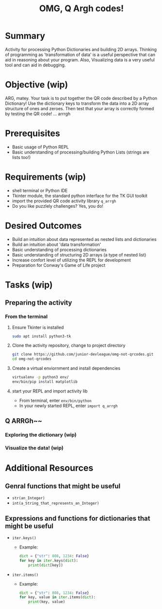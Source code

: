 #+title: OMG, Q Argh codes!
#+type: Activity

* Summary
  Activity for processing Python Dictionaries and building 2D
  arrays. Thinking of programming as 'transformation of data' is a
  useful perspective that can aid in reasoning about your program. Also,
  Visualizing data is a very useful tool and can aid in debugging.

* Objective (wip)
  ARG, matey. Your task is to put together the QR code described by a
  Python Dictionary! Use the dictionary keys to transform the data
  into a 2D array structure of ones and zeroes. Then test that your
  array is correctly formed by testing the QR code! ... arrrgh

* Prerequisites
  + Basic usage of Python REPL
  + Basic understanding of processing/building Python Lists (strings
    are lists too!)

* Requirements (wip)
  + shell terminal or Python IDE
  + Tkinter module, the standard python interface for the TK GUI toolkit
  + import the provided QR code activity library ~q_arrgh~
  + Do you like puzzlely challenges? Yes, you do!

* Desired Outcomes
  + Build an intuition about data represented as nested lists and dictionaries
  + Build an intuition about 'data transformation'
  + Basic understanding of processing dictionaries
  + Basic understanding of structuring 2D arrays (a type of nested list)
  + Increase confort level of utilizing the REPL for development
  + Preparation for Conway's Game of Life project

* Tasks (wip)

** Preparing the activity

*** From the terminal
    1. Ensure Tkinter is installed
       #+BEGIN_SRC bash
       sudo apt install python3-tk
       #+END_SRC

    2. Clone the activity repository, change to project directory
       #+BEGIN_SRC bash
         git clone https://github.com/junior-devleague/omg-not-qrcodes.git
         cd omg-not-qrcodes
       #+END_SRC

    3. Create a virtual enviornment and install dependencies
       #+BEGIN_SRC bash
         virtualenv -p python3 env/
         env/bin/pip install matplotlib
       #+END_SRC

    4. start your REPL and import activity lib
       + From terminal, enter ~env/bin/python~
       + In your newly started REPL, enter ~import q_arrgh~

** Q ARRGh~~
*** Exploring the dictionary (wip)
    
*** Visualize the data! (wip)

* Additional Resources

** Genral functions that might be useful
    + ~str(an_Integer)~
    + ~int(a_String_that_represents_an_Integer)~

** Expressions and functions for dictionaries that might be useful
   + ~iter.keys()~
     - Example:
       #+BEGIN_SRC python
         dict = {"str": 808, 1234: False}
         for key in iter.keys(dict):
             print(dict[key])
       #+END_SRC
   + ~iter.items()~
     - Example:
       #+BEGIN_SRC python
         dict = {"str": 808, 1234: False}
         for key, value in iter.items(dict):
             print(key, value)
       #+END_SRC
